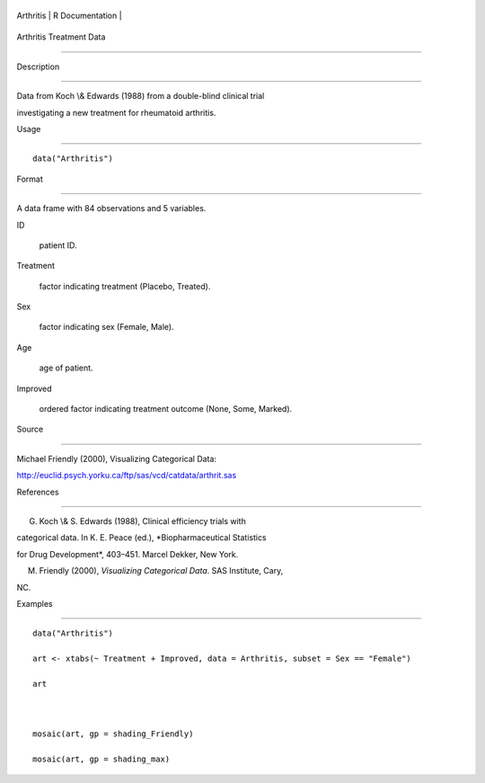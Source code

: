 +-------------+-------------------+
| Arthritis   | R Documentation   |
+-------------+-------------------+

Arthritis Treatment Data
------------------------

Description
~~~~~~~~~~~

Data from Koch \\& Edwards (1988) from a double-blind clinical trial
investigating a new treatment for rheumatoid arthritis.

Usage
~~~~~

::

    data("Arthritis")

Format
~~~~~~

A data frame with 84 observations and 5 variables.

ID
    patient ID.

Treatment
    factor indicating treatment (Placebo, Treated).

Sex
    factor indicating sex (Female, Male).

Age
    age of patient.

Improved
    ordered factor indicating treatment outcome (None, Some, Marked).

Source
~~~~~~

Michael Friendly (2000), Visualizing Categorical Data:
http://euclid.psych.yorku.ca/ftp/sas/vcd/catdata/arthrit.sas

References
~~~~~~~~~~

G. Koch \\& S. Edwards (1988), Clinical efficiency trials with
categorical data. In K. E. Peace (ed.), *Biopharmaceutical Statistics
for Drug Development*, 403–451. Marcel Dekker, New York.

M. Friendly (2000), *Visualizing Categorical Data*. SAS Institute, Cary,
NC.

Examples
~~~~~~~~

::

    data("Arthritis")
    art <- xtabs(~ Treatment + Improved, data = Arthritis, subset = Sex == "Female")
    art

    mosaic(art, gp = shading_Friendly)
    mosaic(art, gp = shading_max)
